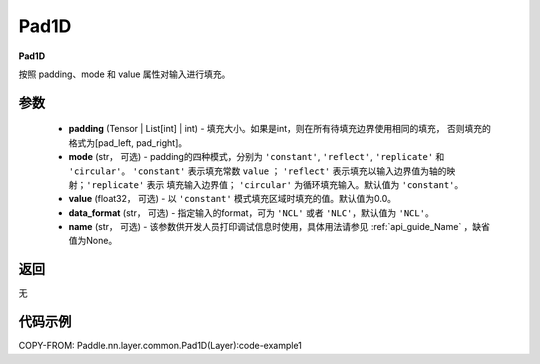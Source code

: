 .. _cn_api_nn_Pad1D:

Pad1D
-------------------------------
.. py:class:: paddle.nn.Pad1D(padding, mode="constant", value=0.0, data_format="NCL", name=None)

**Pad1D**

按照 padding、mode 和 value 属性对输入进行填充。

参数
::::::::::::

  - **padding** (Tensor | List[int] | int) - 填充大小。如果是int，则在所有待填充边界使用相同的填充，
    否则填充的格式为[pad_left, pad_right]。
  - **mode** (str， 可选) - padding的四种模式，分别为 ``'constant'``, ``'reflect'``, ``'replicate'`` 和 ``'circular'``。
    ``'constant'`` 表示填充常数 ``value`` ； ``'reflect'`` 表示填充以输入边界值为轴的映射；``'replicate'`` 表示
    填充输入边界值； ``'circular'`` 为循环填充输入。默认值为 ``'constant'``。
  - **value** (float32， 可选) - 以 ``'constant'`` 模式填充区域时填充的值。默认值为0.0。
  - **data_format** (str， 可选)  - 指定输入的format，可为 ``'NCL'`` 或者 ``'NLC'``，默认值为 ``'NCL'``。
  - **name** (str， 可选) - 该参数供开发人员打印调试信息时使用，具体用法请参见 :ref:`api_guide_Name` ，缺省值为None。

返回
::::::::::::
无

代码示例
::::::::::::

COPY-FROM: Paddle.nn.layer.common.Pad1D(Layer):code-example1
